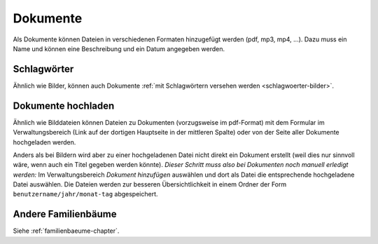 
.. _dokumente-chapter:

============================
Dokumente
============================

Als Dokumente können Dateien in verschiedenen Formaten hinzugefügt werden (pdf,
mp3, mp4, ...). Dazu muss ein Name und können eine Beschreibung und ein Datum
angegeben werden.

------------
Schlagwörter
------------

Ähnlich wie Bilder, können auch Dokumente :ref:`mit Schlagwörtern versehen
werden <schlagwoerter-bilder>`.

--------------------------------
Dokumente hochladen
--------------------------------

Ähnlich wie Bilddateien können Dateien zu Dokumenten (vorzugsweise im
pdf-Format) mit dem Formular im Verwaltungsbereich (Link auf der dortigen
Hauptseite in der mittleren Spalte) oder von der Seite aller Dokumente
hochgeladen werden.

Anders als bei Bildern wird aber zu einer hochgeladenen Datei nicht direkt ein
Dokument erstellt (weil dies nur sinnvoll wäre, wenn auch ein Titel gegeben
werden könnte). *Dieser Schritt muss also bei Dokumenten noch manuell erledigt
werden:* Im Verwaltungsbereich *Dokument hinzufügen* auswählen und dort als
Datei die entsprechende hochgeladene Datei auswählen. Die Dateien werden zur
besseren Übersichtlichkeit in einem Ordner der Form
``benutzername/jahr/monat-tag`` abgespeichert.

--------------------
Andere Familienbäume
--------------------

Siehe :ref:`familienbaeume-chapter`\ .



